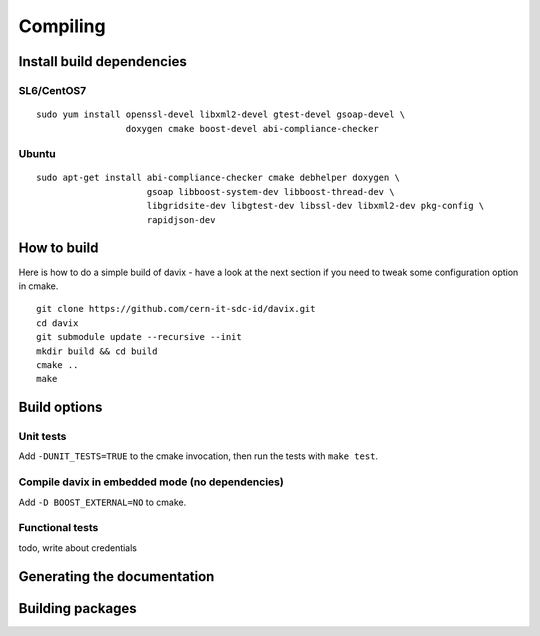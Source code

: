 .. _compiling:

Compiling
=========

Install build dependencies
--------------------------

SL6/CentOS7
~~~~~~~~~~~

::

   sudo yum install openssl-devel libxml2-devel gtest-devel gsoap-devel \
                    doxygen cmake boost-devel abi-compliance-checker

Ubuntu
~~~~~~

::

   sudo apt-get install abi-compliance-checker cmake debhelper doxygen \
                        gsoap libboost-system-dev libboost-thread-dev \
                        libgridsite-dev libgtest-dev libssl-dev libxml2-dev pkg-config \
                        rapidjson-dev

How to build
------------

Here is how to do a simple build of davix - have a look at the next section if you need to tweak some configuration option in cmake. ::

  git clone https://github.com/cern-it-sdc-id/davix.git
  cd davix
  git submodule update --recursive --init
  mkdir build && cd build
  cmake ..
  make

Build options
-------------

Unit tests
~~~~~~~~~~

Add ``-DUNIT_TESTS=TRUE`` to the cmake invocation, then run the tests with ``make test``.

Compile davix in embedded mode (no dependencies)
~~~~~~~~~~~~~~~~~~~~~~~~~~~~~~~~~~~~~~~~~~~~~~~~

Add ``-D BOOST_EXTERNAL=NO`` to cmake.

Functional tests
~~~~~~~~~~~~~~~~

todo, write about credentials

Generating the documentation
----------------------------

Building packages
-----------------



